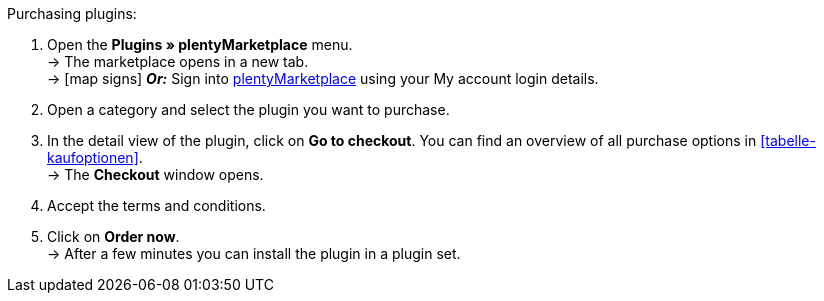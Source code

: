:icons: font
:docinfodir: /workspace/manual-adoc
:docinfo1:

[.instruction]
Purchasing plugins:

. Open the **Plugins » plentyMarketplace** menu. +
→ The marketplace opens in a new tab. +
→ icon:map-signs[] *_Or:_* Sign into link:http://marketplace.plentymarkets.com/en/[plentyMarketplace^] using your My account login details.
. Open a category and select the plugin you want to purchase.
. In the detail view of the plugin, click on **Go to checkout**. You can find an overview of all purchase options in <<tabelle-kaufoptionen>>. +
→ The **Checkout** window opens.
. Accept the terms and conditions.
. Click on **Order now**. +
→ After a few minutes you can install the plugin in a plugin set.